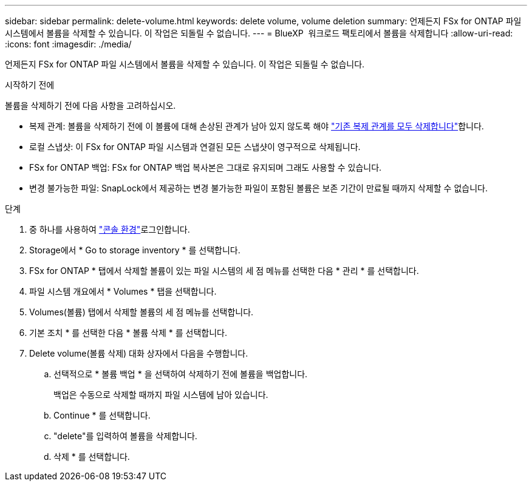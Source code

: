 ---
sidebar: sidebar 
permalink: delete-volume.html 
keywords: delete volume, volume deletion 
summary: 언제든지 FSx for ONTAP 파일 시스템에서 볼륨을 삭제할 수 있습니다. 이 작업은 되돌릴 수 없습니다. 
---
= BlueXP  워크로드 팩토리에서 볼륨을 삭제합니다
:allow-uri-read: 
:icons: font
:imagesdir: ./media/


[role="lead"]
언제든지 FSx for ONTAP 파일 시스템에서 볼륨을 삭제할 수 있습니다. 이 작업은 되돌릴 수 없습니다.

.시작하기 전에
볼륨을 삭제하기 전에 다음 사항을 고려하십시오.

* 복제 관계: 볼륨을 삭제하기 전에 이 볼륨에 대해 손상된 관계가 남아 있지 않도록 해야 link:delete-replication.html["기존 복제 관계를 모두 삭제합니다"]합니다.
* 로컬 스냅샷: 이 FSx for ONTAP 파일 시스템과 연결된 모든 스냅샷이 영구적으로 삭제됩니다.
* FSx for ONTAP 백업: FSx for ONTAP 백업 복사본은 그대로 유지되며 그래도 사용할 수 있습니다.
* 변경 불가능한 파일: SnapLock에서 제공하는 변경 불가능한 파일이 포함된 볼륨은 보존 기간이 만료될 때까지 삭제할 수 없습니다.


.단계
. 중 하나를 사용하여 link:https://docs.netapp.com/us-en/workload-setup-admin/console-experiences.html["콘솔 환경"^]로그인합니다.
. Storage에서 * Go to storage inventory * 를 선택합니다.
. FSx for ONTAP * 탭에서 삭제할 볼륨이 있는 파일 시스템의 세 점 메뉴를 선택한 다음 * 관리 * 를 선택합니다.
. 파일 시스템 개요에서 * Volumes * 탭을 선택합니다.
. Volumes(볼륨) 탭에서 삭제할 볼륨의 세 점 메뉴를 선택합니다.
. 기본 조치 * 를 선택한 다음 * 볼륨 삭제 * 를 선택합니다.
. Delete volume(볼륨 삭제) 대화 상자에서 다음을 수행합니다.
+
.. 선택적으로 * 볼륨 백업 * 을 선택하여 삭제하기 전에 볼륨을 백업합니다.
+
백업은 수동으로 삭제할 때까지 파일 시스템에 남아 있습니다.

.. Continue * 를 선택합니다.
.. "delete"를 입력하여 볼륨을 삭제합니다.
.. 삭제 * 를 선택합니다.




